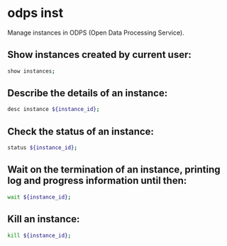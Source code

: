* odps inst

Manage instances in ODPS (Open Data Processing Service).

** Show instances created by current user:

#+BEGIN_SRC sh
  show instances;
#+END_SRC

** Describe the details of an instance:

#+BEGIN_SRC sh
  desc instance ${instance_id};
#+END_SRC

** Check the status of an instance:

#+BEGIN_SRC sh
  status ${instance_id};
#+END_SRC

** Wait on the termination of an instance, printing log and progress information until then:

#+BEGIN_SRC sh
  wait ${instance_id};
#+END_SRC

** Kill an instance:

#+BEGIN_SRC sh
  kill ${instance_id};
#+END_SRC
